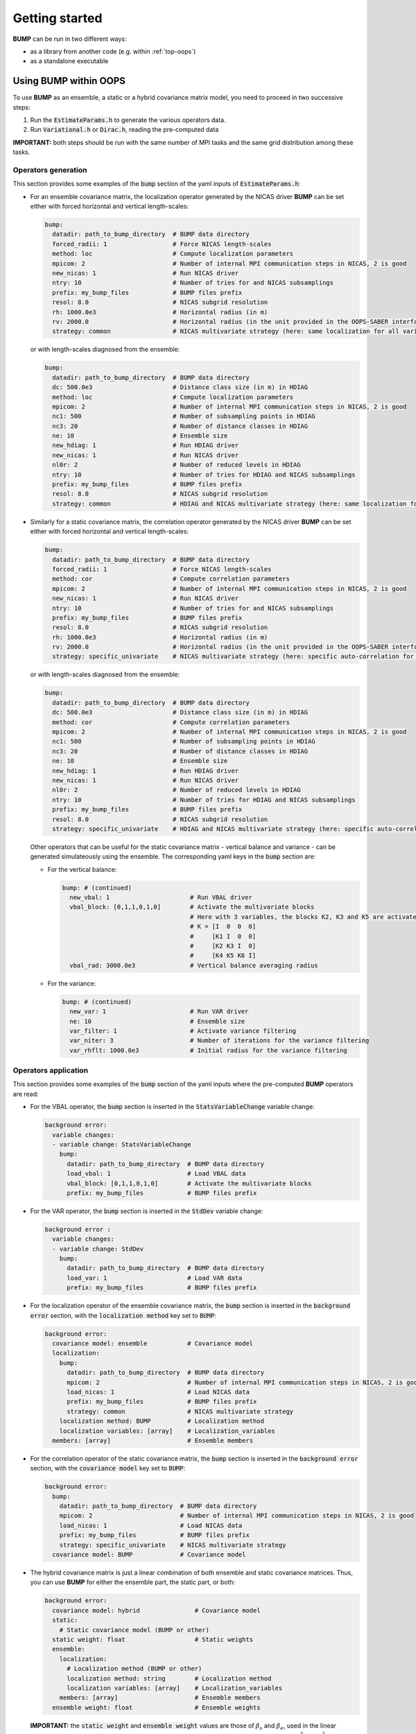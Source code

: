 Getting started
---------------

**BUMP** can be run in two different ways:

* as a library from another code (e.g. within :ref:`top-oops`)
* as a standalone executable

Using BUMP within OOPS
**********************

To use **BUMP** as an ensemble, a static or a hybrid covariance matrix model, you need to proceed in two successive steps:

1. Run the :code:`EstimateParams.h` to generate the various operators data.

2. Run :code:`Variational.h` or :code:`Dirac.h`, reading the pre-computed data

**IMPORTANT:** both steps should be run with the same number of MPI tasks and the same grid distribution among these tasks.

Operators generation
^^^^^^^^^^^^^^^^^^^^

This section provides some examples of the :code:`bump` section of the yaml inputs of :code:`EstimateParams.h`:

* For an ensemble covariance matrix, the localization operator generated by the NICAS driver **BUMP** can be set either with forced horizontal and vertical length-scales:

  .. code-block:: yaml

    bump:
      datadir: path_to_bump_directory  # BUMP data directory
      forced_radii: 1                  # Force NICAS length-scales
      method: loc                      # Compute localization parameters
      mpicom: 2                        # Number of internal MPI communication steps in NICAS, 2 is good
      new_nicas: 1                     # Run NICAS driver
      ntry: 10                         # Number of tries for and NICAS subsamplings
      prefix: my_bump_files            # BUMP files prefix
      resol: 8.0                       # NICAS subgrid resolution
      rh: 1000.0e3                     # Horizontal radius (in m)
      rv: 2000.0                       # Horizontal radius (in the unit provided in the OOPS-SABER interface)
      strategy: common                 # NICAS multivariate strategy (here: same localization for all variables)

  or with length-scales diagnosed from the ensemble:

  .. code-block:: yaml

    bump:
      datadir: path_to_bump_directory  # BUMP data directory
      dc: 500.0e3                      # Distance class size (in m) in HDIAG
      method: loc                      # Compute localization parameters
      mpicom: 2                        # Number of internal MPI communication steps in NICAS, 2 is good
      nc1: 500                         # Number of subsampling points in HDIAG
      nc3: 20                          # Number of distance classes in HDIAG
      ne: 10                           # Ensemble size
      new_hdiag: 1                     # Run HDIAG driver
      new_nicas: 1                     # Run NICAS driver
      nl0r: 2                          # Number of reduced levels in HDIAG
      ntry: 10                         # Number of tries for HDIAG and NICAS subsamplings
      prefix: my_bump_files            # BUMP files prefix
      resol: 8.0                       # NICAS subgrid resolution
      strategy: common                 # HDIAG and NICAS multivariate strategy (here: same localization for all variables)

* Similarly for a static covariance matrix, the correlation operator generated by the NICAS driver **BUMP** can be set either with forced horizontal and vertical length-scales:

  .. code-block:: yaml

    bump:
      datadir: path_to_bump_directory  # BUMP data directory
      forced_radii: 1                  # Force NICAS length-scales
      method: cor                      # Compute correlation parameters
      mpicom: 2                        # Number of internal MPI communication steps in NICAS, 2 is good
      new_nicas: 1                     # Run NICAS driver
      ntry: 10                         # Number of tries for and NICAS subsamplings
      prefix: my_bump_files            # BUMP files prefix
      resol: 8.0                       # NICAS subgrid resolution
      rh: 1000.0e3                     # Horizontal radius (in m)
      rv: 2000.0                       # Horizontal radius (in the unit provided in the OOPS-SABER interface)
      strategy: specific_univariate    # NICAS multivariate strategy (here: specific auto-correlation for each variable)

  or with length-scales diagnosed from the ensemble:

  .. code-block:: yaml

    bump:
      datadir: path_to_bump_directory  # BUMP data directory
      dc: 500.0e3                      # Distance class size (in m) in HDIAG
      method: cor                      # Compute correlation parameters
      mpicom: 2                        # Number of internal MPI communication steps in NICAS, 2 is good
      nc1: 500                         # Number of subsampling points in HDIAG
      nc3: 20                          # Number of distance classes in HDIAG
      ne: 10                           # Ensemble size
      new_hdiag: 1                     # Run HDIAG driver
      new_nicas: 1                     # Run NICAS driver
      nl0r: 2                          # Number of reduced levels in HDIAG
      ntry: 10                         # Number of tries for HDIAG and NICAS subsamplings
      prefix: my_bump_files            # BUMP files prefix
      resol: 8.0                       # NICAS subgrid resolution
      strategy: specific_univariate    # HDIAG and NICAS multivariate strategy (here: specific auto-correlation for each variable)

  Other operators that can be useful for the static covariance matrix - vertical balance and variance - can be generated simulateously using the ensemble. The corresponding yaml keys in the :code:`bump` section are:

  * For the vertical balance:

    .. code-block:: yaml

      bump: # (continued)
        new_vbal: 1                      # Run VBAL driver
        vbal_block: [0,1,1,0,1,0]        # Activate the multivariate blocks 
                                         # Here with 3 variables, the blocks K2, K3 and K5 are activated:
                                         # K = [I  0  0  0]
                                         #     [K1 I  0  0]
                                         #     [K2 K3 I  0]
                                         #     [K4 K5 K6 I]
        vbal_rad: 3000.0e3               # Vertical balance averaging radius

  * For the variance:

    .. code-block:: yaml

      bump: # (continued)
        new_var: 1                       # Run VAR driver
        ne: 10                           # Ensemble size
        var_filter: 1                    # Activate variance filtering
        var_niter: 3                     # Number of iterations for the variance filtering
        var_rhflt: 1000.0e3              # Initial radius for the variance filtering

Operators application
^^^^^^^^^^^^^^^^^^^^^

This section provides some examples of the :code:`bump` section of the yaml inputs where the pre-computed **BUMP** operators are read:

* For the VBAL operator, the :code:`bump` section is inserted in the :code:`StatsVariableChange` variable change:

  .. code-block:: yaml

    background error:
      variable changes:
      - variable change: StatsVariableChange
        bump:
          datadir: path_to_bump_directory  # BUMP data directory
          load_vbal: 1                     # Load VBAL data
          vbal_block: [0,1,1,0,1,0]        # Activate the multivariate blocks
          prefix: my_bump_files            # BUMP files prefix

* For the VAR operator, the :code:`bump` section is inserted in the :code:`StdDev` variable change:

  .. code-block:: yaml

    background error :
      variable changes:
      - variable change: StdDev
        bump:
          datadir: path_to_bump_directory  # BUMP data directory
          load_var: 1                      # Load VAR data
          prefix: my_bump_files            # BUMP files prefix

* For the localization operator of the ensemble covariance matrix, the :code:`bump` section is inserted in the :code:`background error` section, with the :code:`localization method` key set to :code:`BUMP`:

  .. code-block:: yaml

    background error:
      covariance model: ensemble           # Covariance model
      localization:
        bump:
          datadir: path_to_bump_directory  # BUMP data directory
          mpicom: 2                        # Number of internal MPI communication steps in NICAS, 2 is good
          load_nicas: 1                    # Load NICAS data
          prefix: my_bump_files            # BUMP files prefix
          strategy: common                 # NICAS multivariate strategy
        localization method: BUMP          # Localization method
        localization variables: [array]    # Localization_variables
      members: [array]                     # Ensemble members

* For the correlation operator of the static covariance matrix, the :code:`bump` section is inserted in the :code:`background error` section, with the :code:`covariance model` key set to :code:`BUMP`:

  .. code-block:: yaml

    background error:
      bump:
        datadir: path_to_bump_directory  # BUMP data directory
        mpicom: 2                        # Number of internal MPI communication steps in NICAS, 2 is good
        load_nicas: 1                    # Load NICAS data
        prefix: my_bump_files            # BUMP files prefix
        strategy: specific_univariate    # NICAS multivariate strategy
      covariance model: BUMP             # Covariance model

* The hybrid covariance matrix is just a linear combination of both ensemble and static covariance matrices. Thus, you can use **BUMP** for either the ensemble part, the static part, or both:

  .. code-block:: yaml

    background error:
      covariance model: hybrid               # Covariance model
      static:
        # Static covariance model (BUMP or other)
      static weight: float                   # Static weights
      ensemble:
        localization:
          # Localization method (BUMP or other)
          localization method: string        # Localization method
          localization variables: [array]    # Localization_variables
        members: [array]                     # Ensemble members
      ensemble weight: float                 # Ensemble weights

  **IMPORTANT:** the :code:`static weight` and :code:`ensemble weight` values are those of :math:`\beta_s` and :math:`\beta_e`, used in the linear combination of the increment components. They are **not** equal to their squared counterparts :math:`\beta_s^2` and :math:`\beta_e^2` used in the linear combination of the covariance matrices (see :ref:`BUMP-goals_and_code_organization`).

Alias system
^^^^^^^^^^^^

If you wish to apply the same NICAS operator to several variables, you can define an alias that is used at both generation and application steps, in order to save computing time and memory. 

For instance, the static correlation operator is generated and applied with the :code:`method: specific_univariate` (specific auto-correlation for each variable), and the same length-scales for the 5 variables: :code:`u, v, T, q` that are 3D and :code:`ps` that is 2D. 

Instead of running :code:`EstimateParams.h` for this 5 variables, you can run it for one 3D and one 2D variables only (for instance :code:`T` and :code:`ps`), and add the following keys in the yaml file:

.. code-block:: yaml

  bump: # (continued)
    io_keys:
    - T_T
    - ps_ps
    io_values:
    - static_3D
    - static_2D

In the application step, you can use these keys in the yaml file to apply the same 3D operators to all 3D variables:

.. code-block:: yaml

  bump: # (continued)
    io_keys:
    - u_u
    - v_v
    - T_T
    - q_q
    - ps_ps
    io_values:
    - static_3D
    - static_3D
    - static_3D
    - static_3D
    - static_2D


Using BUMP as a standalone executable
*************************************

The executable :code:`bump.x`, used for **BUMP** tests, is available to run all drivers directly, without running OOPS. In this case, two kinds of inputs are required:

* A :code:`grid.nc` file containing the coordinates.
* Ensemble members with the following name: :code:`ens$E_$NNNNNN.nc`, where:

   * :code:`$E` is the ensemble number (1 or 2)
   * :code:`$NNNNNN` is the ensemble member index (six digits)

They should all be placed in the directory :code:`datadir`, specified in the input yaml file.

Specific reading routines should be implemented. Some are already present:

* `ARPEGE <http://www.cnrm-game-meteo.fr/spip.php?article121&lang=en>`_
* `AROME <http://www.cnrm-game-meteo.fr/spip.php?article120&lang=en>`_
* `FV3 <(https://www.gfdl.noaa.gov/fv3>`_
* `GEM <https://en.wikipedia.org/wiki/Global_Environmental_Multiscale_Model>`_
* `GEOS <https://gmao.gsfc.nasa.gov/GEOS>`_
* `GFS <https://www.ncdc.noaa.gov/data-access/model-data/model-datasets/global-forcast-system-gfs>`_
* `IFS <http://www.ecmwf.int/en/research/modelling-and-prediction>`_
* `MPAS <https://mpas-dev.github.io>`_
* `NEMO <http://www.nemo-ocean.eu>`_
* `NORCPM <https://wiki.uib.no/norcpm>`_
* RES (oil reservoir model used by Total)
* `WRF <https://www.mmm.ucar.edu/weather-research-and-forecasting-model>`_

To add a new model :code:`$MODEL` in the **BUMP** executable, you need to write an include file :code:`mains/model/model_$MODEL.inc` containing two routines:

* :code:`model_$MODEL_coord` to get the model coordinates,
* :code:`model_$MODEL_read` to read a model field.

You also need to add:

* corresponding calls in :code:`mains/model/type_model.F90`,
* a case for the namelist check in the routine :code:`nam_check`, contained in :code:`src/bump/type_nam.f90`.

For models with a regular grid, you can start from AROME, ARPEGE, FV3, GEM, GEOS, GFS, IFS, NEMO, NORCPM and WRF routines. For models with an unstructured grid, you can start from MPAS and RES routines.
